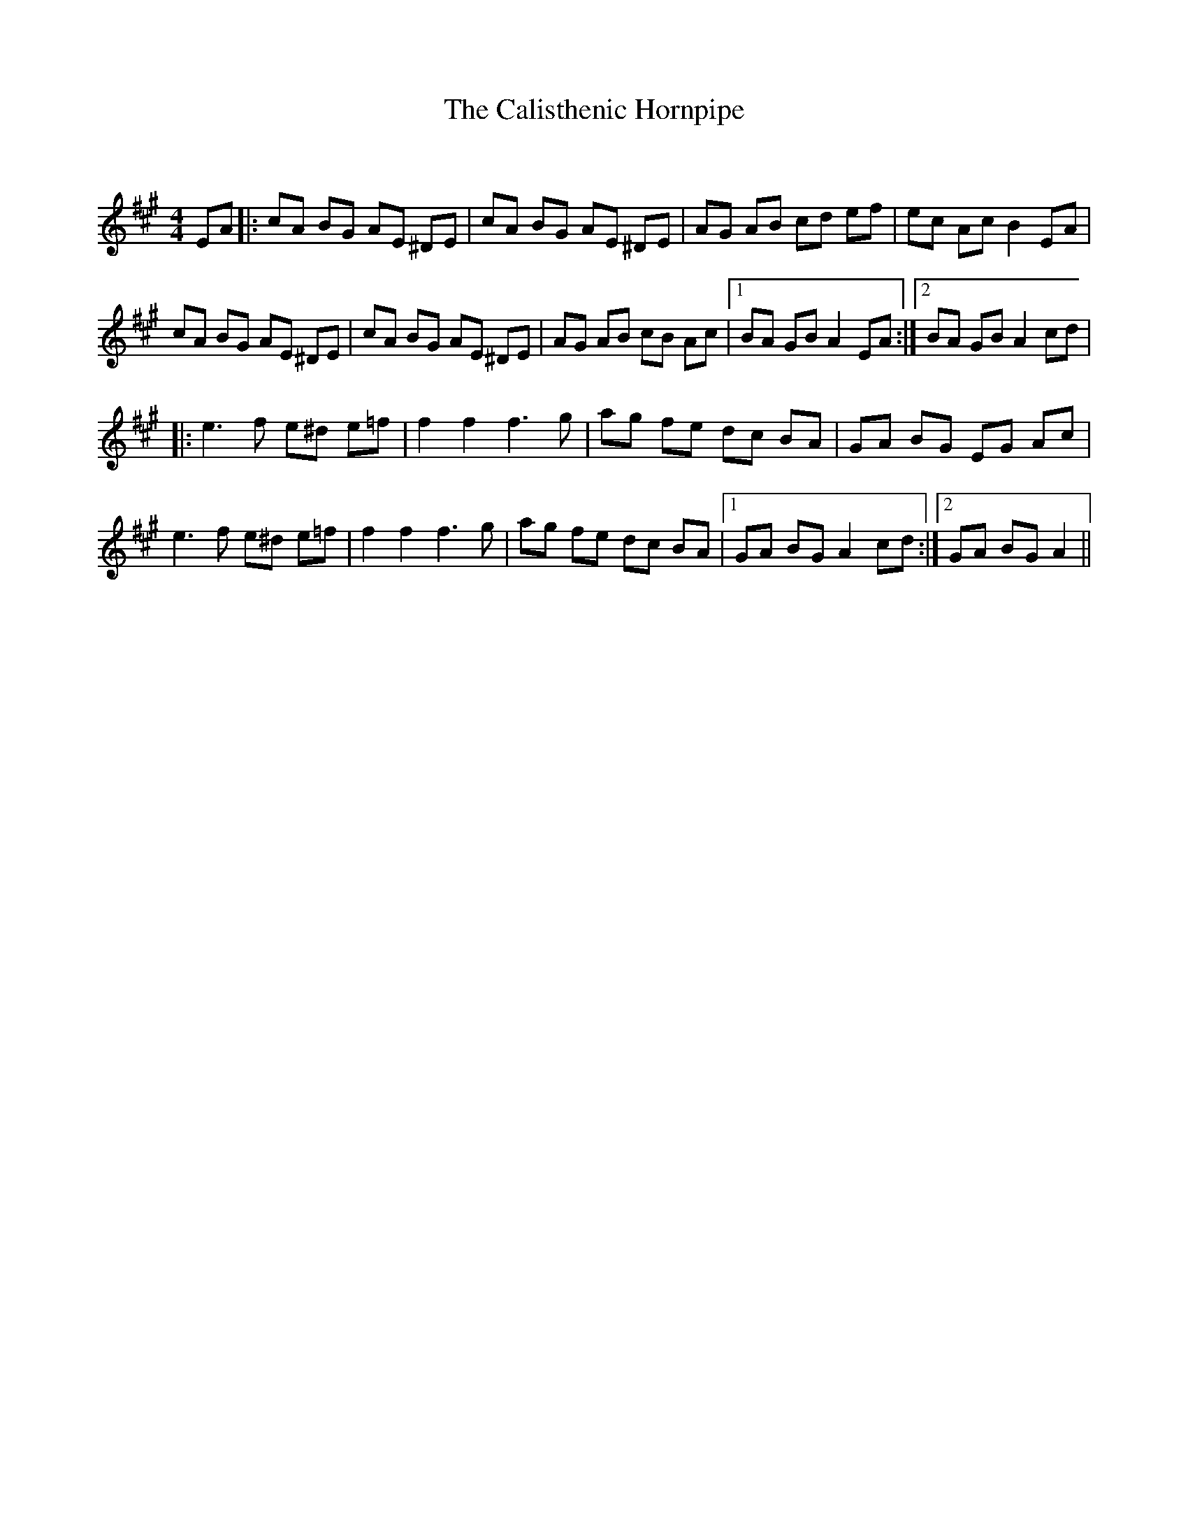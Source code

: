 X:1
T: The Calisthenic Hornpipe
C:
R:Reel
Q: 232
K:A
M:4/4
L:1/8
EA|:cA BG AE ^DE|cA BG AE ^DE|AG AB cd ef|ec Ac B2 EA|
cA BG AE ^DE|cA BG AE ^DE|AG AB cB Ac|1BA GB A2 EA:|2BA GB A2 cd|
|:e3f e^d e=f|f2 f2 f3g|ag fe dc BA|GA BG EG Ac|
e3f e^d e=f|f2 f2 f3g|ag fe dc BA|1GA BG A2 cd:|2GA BG A2||
